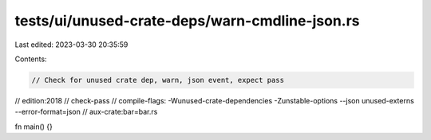 tests/ui/unused-crate-deps/warn-cmdline-json.rs
===============================================

Last edited: 2023-03-30 20:35:59

Contents:

.. code-block:: rs

    // Check for unused crate dep, warn, json event, expect pass

// edition:2018
// check-pass
// compile-flags: -Wunused-crate-dependencies -Zunstable-options --json unused-externs --error-format=json
// aux-crate:bar=bar.rs

fn main() {}


